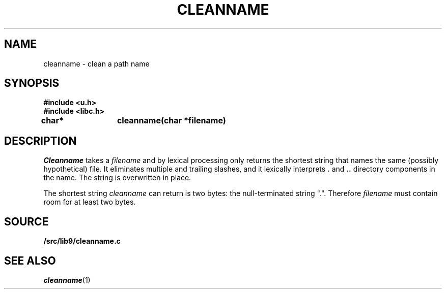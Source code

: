 .TH CLEANNAME 3
.SH NAME
cleanname \- clean a path name
.SH SYNOPSIS
.B #include <u.h>
.br
.B #include <libc.h>
.sp
.B
char*	cleanname(char *filename)
.SH DESCRIPTION
.I Cleanname
takes a
.I filename
and by lexical processing only returns the shortest string that names the same (possibly
hypothetical) file.
It eliminates multiple and trailing slashes, and it lexically interprets
.B .
and
.B ..
directory components in the name.
The string is overwritten in place.
.PP
The shortest string
.I cleanname
can return is two bytes: the null-terminated string
\f(CW"."\f1.
Therefore
.I filename
must contain room for at least two bytes.
.SH SOURCE
.B \*9/src/lib9/cleanname.c
.SH SEE ALSO
.IR cleanname (1)
